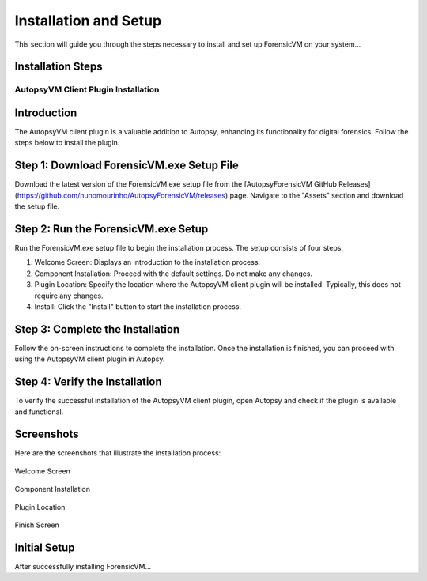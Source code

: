 =====================
Installation and Setup
=====================
This section will guide you through the steps necessary to install and set up ForensicVM on your system...

Installation Steps
------------------
.. _installation:


AutopsyVM Client Plugin Installation
===================================

Introduction
------------

The AutopsyVM client plugin is a valuable addition to Autopsy, enhancing its functionality for digital forensics. Follow the steps below to install the plugin.

Step 1: Download ForensicVM.exe Setup File
------------------------------------------

Download the latest version of the ForensicVM.exe setup file from the [AutopsyForensicVM GitHub Releases](https://github.com/nunomourinho/AutopsyForensicVM/releases) page. Navigate to the "Assets" section and download the setup file.

Step 2: Run the ForensicVM.exe Setup
-----------------------------------

Run the ForensicVM.exe setup file to begin the installation process. The setup consists of four steps:

1. Welcome Screen: Displays an introduction to the installation process.
2. Component Installation: Proceed with the default settings. Do not make any changes.
3. Plugin Location: Specify the location where the AutopsyVM client plugin will be installed. Typically, this does not require any changes.
4. Install: Click the "Install" button to start the installation process.

Step 3: Complete the Installation
-------------------------------

Follow the on-screen instructions to complete the installation. Once the installation is finished, you can proceed with using the AutopsyVM client plugin in Autopsy.

Step 4: Verify the Installation
------------------------------

To verify the successful installation of the AutopsyVM client plugin, open Autopsy and check if the plugin is available and functional.

Screenshots
-----------

Here are the screenshots that illustrate the installation process:

.. figure:: img/0001.JPG
   :alt: Welcome Screen
   :align: center

   Welcome Screen

.. figure:: img/0002.JPG
   :alt: Component Installation
   :align: center

   Component Installation

.. figure:: img/0003.JPG
   :alt: Plugin Location
   :align: center

   Plugin Location

.. figure:: img/0004.JPG
   :alt: Finish Screen
   :align: center

   Finish Screen




Initial Setup
-------------
After successfully installing ForensicVM...

